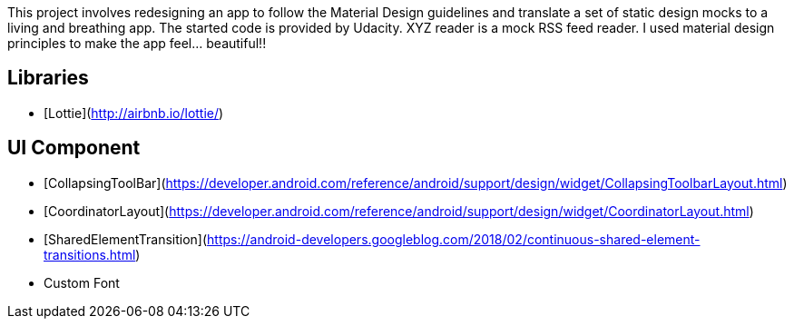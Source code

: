 This project involves redesigning an app to follow the Material Design guidelines and translate a set of static design mocks to a living and breathing app. The started code is provided by Udacity. XYZ reader is a mock RSS feed reader. I used material design principles to make the app feel... beautiful!!

## Libraries
* [Lottie](http://airbnb.io/lottie/)

## UI Component
* [CollapsingToolBar](https://developer.android.com/reference/android/support/design/widget/CollapsingToolbarLayout.html)
* [CoordinatorLayout](https://developer.android.com/reference/android/support/design/widget/CoordinatorLayout.html)
* [SharedElementTransition](https://android-developers.googleblog.com/2018/02/continuous-shared-element-transitions.html)
* Custom Font

